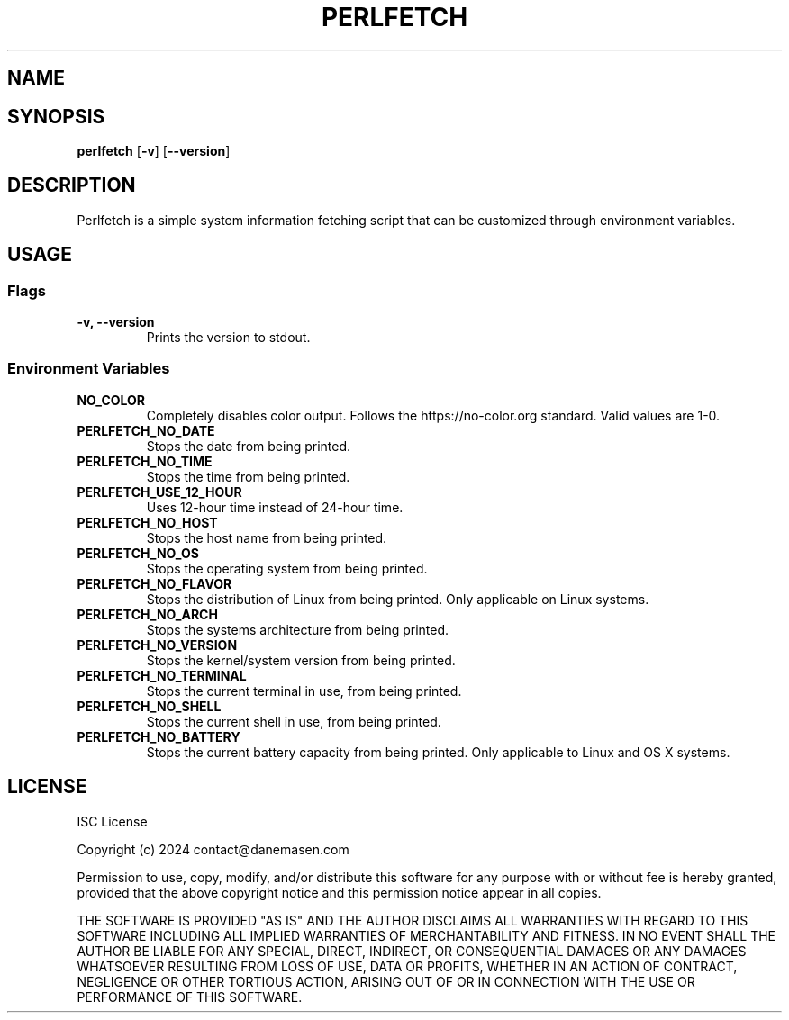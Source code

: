.TH PERLFETCH 1 perlfetch\-1.7.3
.SH NAME
.SH SYNOPSIS
.B perlfetch
.RB [ \-v ]
.RB [ \-\-version ]
.SH DESCRIPTION
.P
Perlfetch is a simple system information fetching script that can be customized through environment variables.
.SH USAGE
.SS Flags
.TP
.B \-v, \-\-version
Prints the version to stdout.
.SS Environment Variables
.TP
.B NO_COLOR
Completely disables color output. Follows the https://no-color.org standard. Valid values are 1-0.
.TP
.B PERLFETCH_NO_DATE
Stops the date from being printed.
.TP
.B PERLFETCH_NO_TIME
Stops the time from being printed.
.TP
.B PERLFETCH_USE_12_HOUR
Uses 12-hour time instead of 24-hour time.
.TP
.B PERLFETCH_NO_HOST
Stops the host name from being printed.
.TP
.B PERLFETCH_NO_OS
Stops the operating system from being printed.
.TP
.B PERLFETCH_NO_FLAVOR
Stops the distribution of Linux from being printed. Only applicable on Linux systems.
.TP
.B PERLFETCH_NO_ARCH
Stops the systems architecture from being printed.
.TP
.B PERLFETCH_NO_VERSION
Stops the kernel/system version from being printed.
.TP
.B PERLFETCH_NO_TERMINAL
Stops the current terminal in use, from being printed.
.TP
.B PERLFETCH_NO_SHELL
Stops the current shell in use, from being printed.
.TP
.B PERLFETCH_NO_BATTERY
Stops the current battery capacity from being printed. Only applicable to Linux and OS X systems.
.SH LICENSE
.P
ISC License
.P
Copyright (c) 2024 contact@danemasen.com
.P
Permission to use, copy, modify, and/or distribute this software for any
purpose with or without fee is hereby granted, provided that the above
copyright notice and this permission notice appear in all copies.
.P
THE SOFTWARE IS PROVIDED "AS IS" AND THE AUTHOR DISCLAIMS ALL WARRANTIES WITH
REGARD TO THIS SOFTWARE INCLUDING ALL IMPLIED WARRANTIES OF MERCHANTABILITY
AND FITNESS. IN NO EVENT SHALL THE AUTHOR BE LIABLE FOR ANY SPECIAL, DIRECT,
INDIRECT, OR CONSEQUENTIAL DAMAGES OR ANY DAMAGES WHATSOEVER RESULTING FROM
LOSS OF USE, DATA OR PROFITS, WHETHER IN AN ACTION OF CONTRACT, NEGLIGENCE OR
OTHER TORTIOUS ACTION, ARISING OUT OF OR IN CONNECTION WITH THE USE OR
PERFORMANCE OF THIS SOFTWARE.
